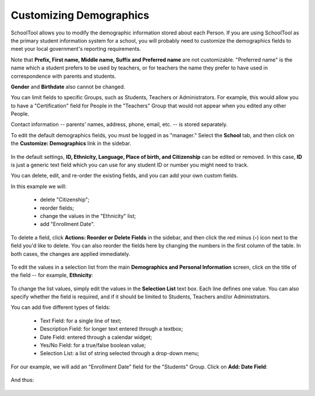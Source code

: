 Customizing Demographics
========================

SchoolTool allows you to modify the demographic information stored about each Person.  If you are using SchoolTool as the primary student information system for a school, you will probably need to customize the demographics fields to meet your local government's reporting requirements.

Note that **Prefix, First name, Middle name, Suffix and Preferred name** are not customizable.  "Preferred name" is the name which a student prefers to be used by teachers, or for teachers the name they prefer to have used in correspondence with parents and students.

**Gender** and **Birthdate** also cannot be changed.  

You can limit fields to specific Groups, such as Students, Teachers or Administrators.  For example, this would allow you to have a "Certification" field for People in the "Teachers" Group that would not appear when you edited any other People.

Contact information -- parents' names, address, phone, email, etc. -- is stored separately.

To edit the default demographics fields, you must be logged in as "manager." Select the **School** tab, and then click on the **Customize: Demographics** link in the sidebar.  

   .. image:: images/demographics-schema-0.png

In the default settings, **ID, Ethnicity, Language, Place of birth, and Citizenship** can be edited or removed.  In this case, **ID** is just a generic text field which you can use for any student ID or number you might need to track.

You can delete, edit, and re-order the existing fields, and you can add your own custom fields.

In this example we will:

  * delete "Citizenship";
  * reorder fields;
  * change the values in the "Ethnicity" list;
  * add "Enrollment Date".

To delete a field, click **Actions: Reorder or Delete Fields** in the sidebar, and then click the red minus (**-**) icon next to the field you'd like to delete.  You can also reorder the fields here by changing the numbers in the first column of the table.  In both cases, the changes are applied immediately.

   .. image:: images/demographics-schema-1.png

To edit the values in a selection list from the main **Demographics and Personal Information** screen, click on the title of the field -- for example, **Ethnicity**:

   .. image:: images/demographics-schema-2.png

To change the list values, simply edit the values in the **Selection List** text box.  Each line defines one value.  You can also specify whether the field is required, and if it should be limited to Students, Teachers and/or Administrators.

You can add five different types of fields:

  * Text Field: for a single line of text;
  * Description Field: for longer text entered through a textbox;
  * Date Field: entered through a calendar widget;
  * Yes/No Field: for a true/false boolean value;
  * Selection List: a list of string selected through a drop-down menu;

For our example, we will add an "Enrollment Date" field for the "Students" Group.  Click on **Add: Date Field**:

   .. image:: images/demographics-schema-3.png

And thus:

   .. image:: images/demographics-schema-4.png


